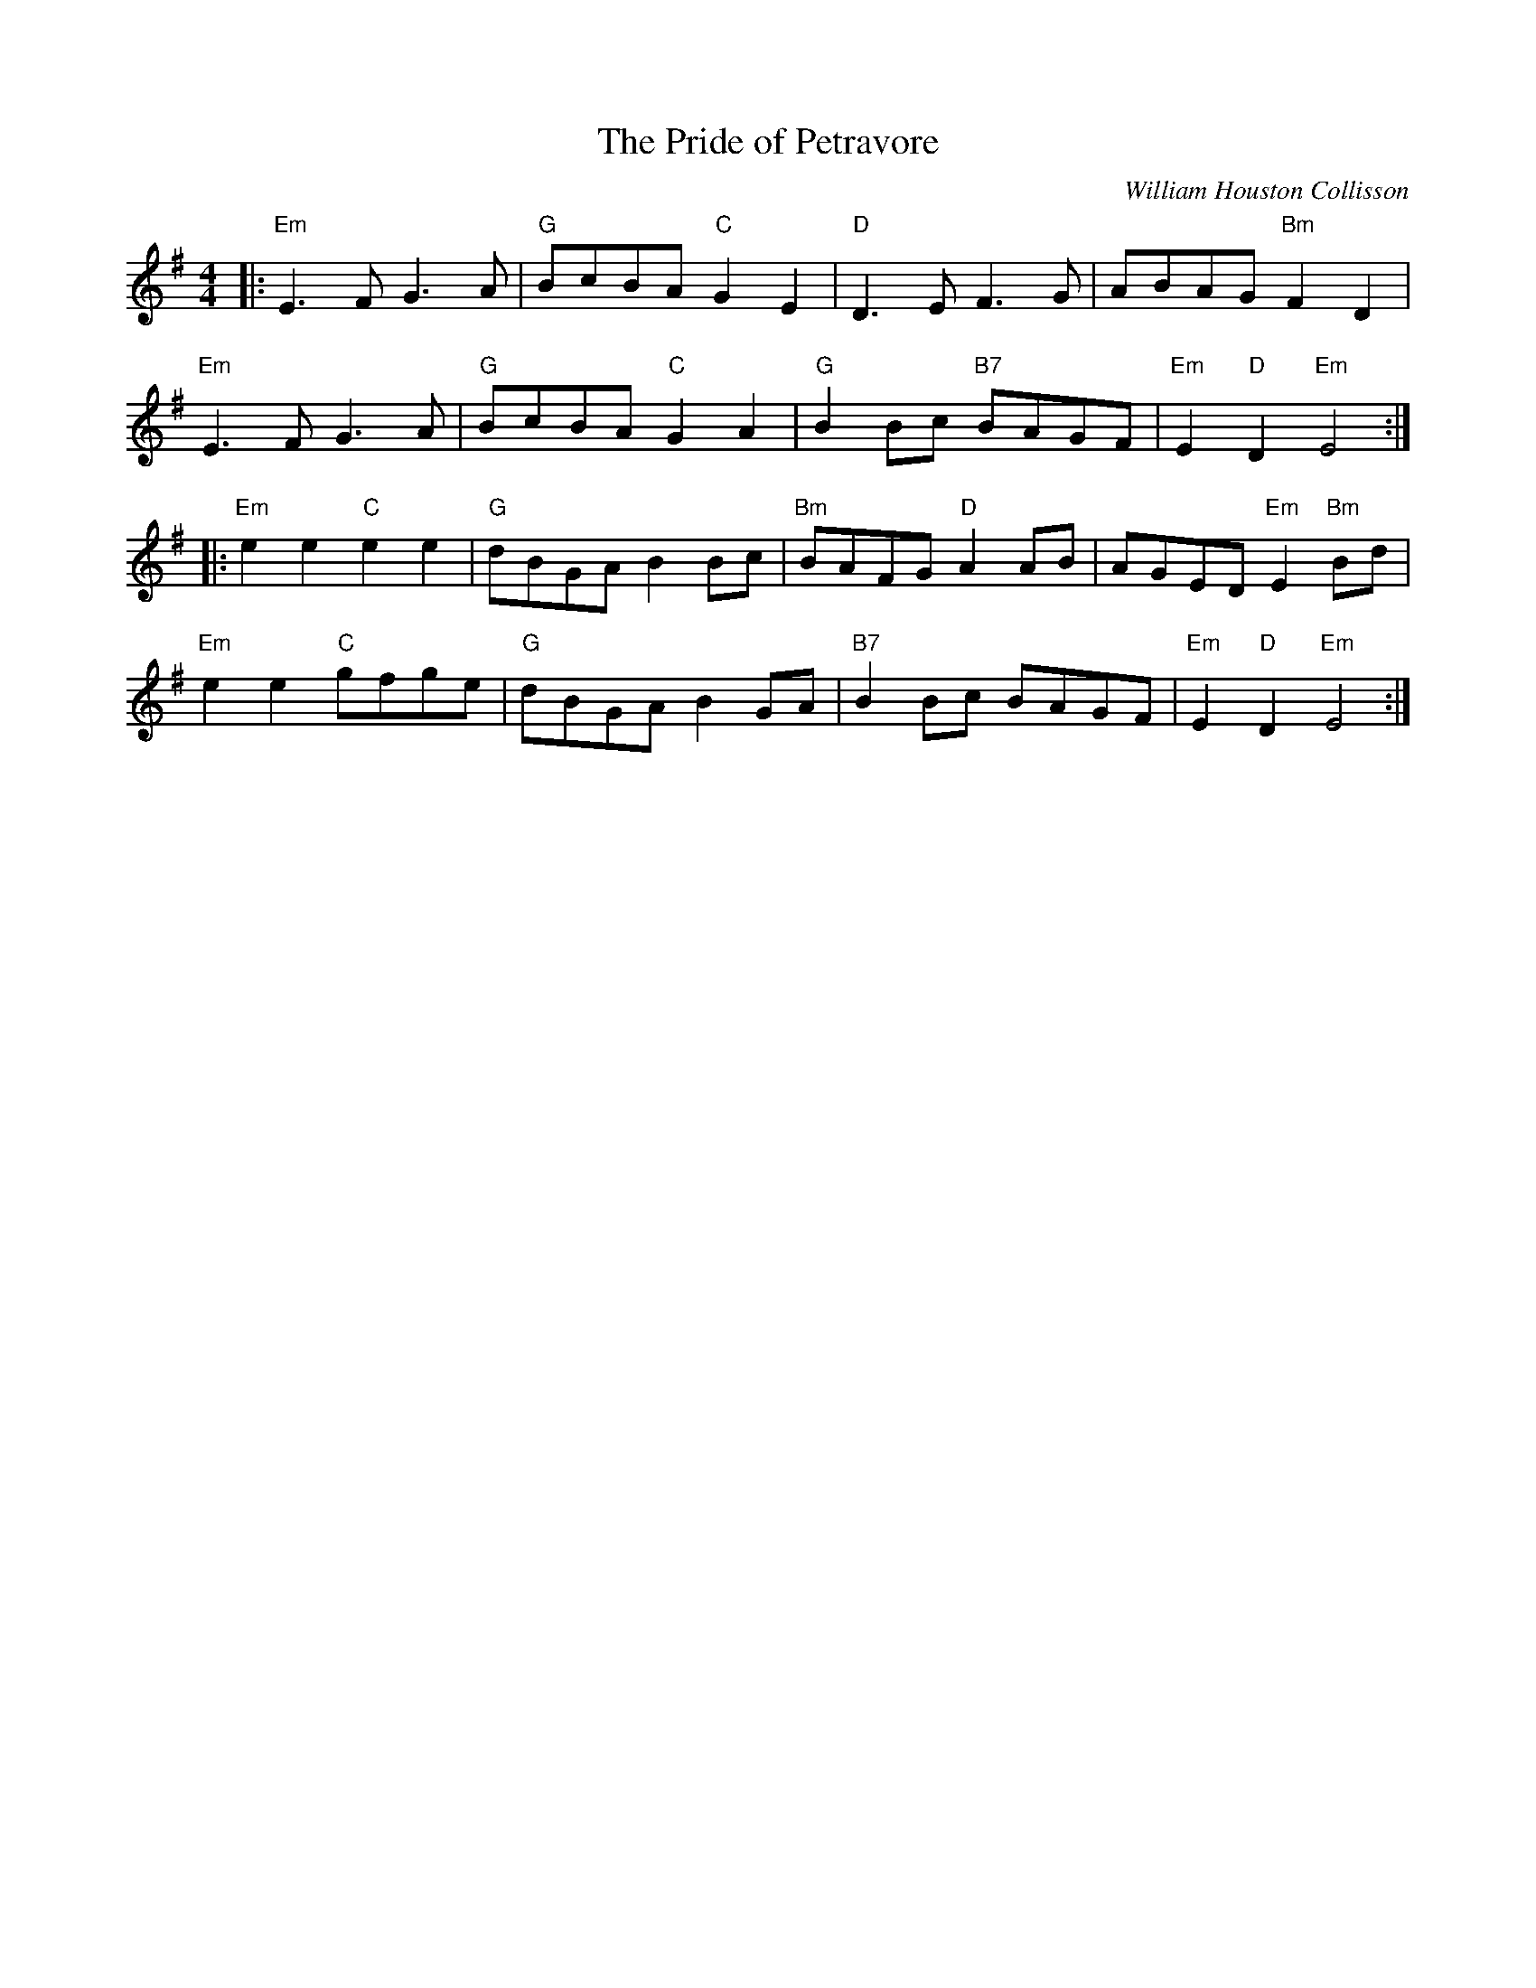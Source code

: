 X: 0
T: The Pride of Petravore
C: William Houston Collisson
R: hornpipe
M: 4/4
L: 1/8
K: Emin
|:"Em"E3 F G3 A|"G"BcBA "C"G2 E2|"D"D3 E F3 G|ABAG "Bm"F2 D2|
"Em"E3 F G3 A|"G"BcBA "C"G2 A2|"G"B2Bc "B7"BAGF|"Em"E2"D"D2 "Em"E4:|
|:"Em"e2 e2 "C"e2 e2|"G"dBGA B2Bc|"Bm"BAFG "D"A2 AB|AGED "Em"E2 "Bm"Bd|
"Em"e2 e2 "C"gfge|"G"dBGA B2 GA|"B7"B2Bc BAGF|"Em"E2"D"D2 "Em"E4:|